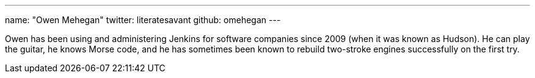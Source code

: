 ---
name: "Owen Mehegan"
twitter: literatesavant
github: omehegan
---

Owen has been using and administering Jenkins for software companies since 2009 (when it was known as Hudson). He can play the guitar, he knows Morse code, and he has sometimes been known to rebuild two-stroke engines successfully on the first try.
